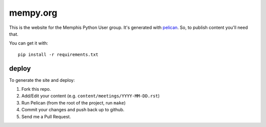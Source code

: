 mempy.org
=========

This is the website for the Memphis Python User group. It's
generated with pelican_. So, to publish content you'll need that.

You can get it with::

    pip install -r requirements.txt

deploy
------

To generate the site and deploy:

1. Fork this repo.
2. Add/Edit your content (e.g. ``content/meetings/YYYY-MM-DD.rst``)
3. Run Pelican (from the root of the project, run ``make``)
4. Commit your changes and push back up to github.
5. Send me a Pull Request.


.. _`pelican`: http://alexis.notmyidea.org/pelican/
